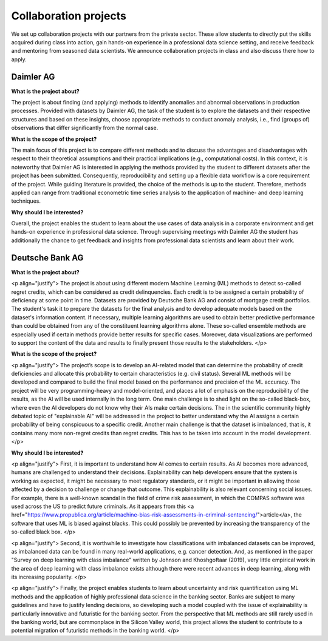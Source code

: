 Collaboration projects
======================

We set up collaboration projects with our partners from the private sector. These allow students to directly put the skills acquired during class into action, gain hands-on experience in a professional data science setting, and receive feedback and mentoring from seasoned data scientists. We announce collaboration projects in class and also discuss there how to apply.

Daimler AG
----------

**What is the project about?**

The project is about finding (and applying) methods to identify anomalies and abnormal observations in production processes. Provided with datasets by Daimler AG, the task of the student is to explore the datasets and their respective structures and based on these insights, choose appropriate methods to conduct anomaly analysis, i.e., find (groups of) observations that differ significantly from the normal case.

**What is the scope of the project?**

The main focus of this project is to compare different methods and to discuss the advantages and disadvantages with respect to their theoretical assumptions and their practical implications (e.g., computational costs). In this context, it is noteworthy that Daimler AG is interested in applying the methods provided by the student to different datasets after the project has been submitted. Consequently, reproducibility and setting up a flexible data workflow is a core requirement of the project. While guiding literature is provided, the choice of the methods is up to the student. Therefore, methods applied can range from traditional econometric time series analysis to the application of machine- and deep learning techniques.

**Why should I be interested?**

Overall, the project enables the student to learn about the use cases of data analysis in a corporate environment and get hands-on experience in professional data science. Through supervising meetings with Daimler AG the student has additionally the chance to get feedback and insights from professional data scientists and learn about their work.



Deutsche Bank AG
----------

**What is the project about?**

<p align="justify">
The project is about using different modern Machine Learning (ML) methods to detect so-called regret credits, which can be considered as credit delinquencies. Each credit is to be assigned a certain probability of deficiency at some point in time. Datasets are provided by Deutsche Bank AG and consist of mortgage credit portfolios. The student's task it to prepare the datasets for the final analysis and to develop adequate models based on the dataset's information content.
If necessary, multiple learning algorithms are used to obtain better predictive performance than could be obtained from any of the constituent learning algorithms alone. These so-called ensemble methods are especially used if certain methods provide better results for specific cases. Moreover, data visualizations are performed to support the content of the data and results to finally present those results to the stakeholders.
</p>
 
**What is the scope of the project?**

<p align="justify">
The project’s scope is to develop an AI-related model that can determine the probability of credit deficiencies and allocate this probability to certain characteristics (e.g. civil status). Several ML methods will be developed and compared to build the final model based on the performance and precision of the ML accuracy. The project will be very programming-heavy and model-oriented, and places a lot of emphasis on the reproducibility of the results, as the AI will be used internally in the long term. One main challenge is to shed light on the so-called black-box, where even the AI developers do not know why their AIs make certain decisions. The in the scientific community highly debated topic of "explainable AI" will be addressed in the project to better understand why the AI assigns a certain probability of being conspicuous to a specific credit. Another main challenge is that the dataset is imbalanced, that is, it contains many more non-regret credits than regret credits. This has to be taken into account in the model development. 
</p>
 
**Why should I be interested?**
 
<p align="justify">
First, it is important to understand how AI comes to certain results. As AI becomes more advanced, humans are challenged to understand their decisions. Explainability can help developers ensure that the system is working as expected, it might be necessary to meet regulatory standards, or it might be important in allowing those affected by a decision to challenge or change that outcome. This explainability is also relevant concerning social issues. For example, there is a well-known scandal in the field of crime risk assessment, in which the COMPAS software was used across the US to predict future criminals. As it appears from this <a href="https://www.propublica.org/article/machine-bias-risk-assessments-in-criminal-sentencing/">article</a>, the software that uses ML is biased against blacks. This could possibly be prevented by increasing the transparency of the so-called black box. 
</p>
 
<p align="justify">
Second, it is worthwhile to investigate how classifications with imbalanced datasets can be improved, as imbalanced data can be found in many real-world applications, e.g. cancer detection. And, as mentioned in the paper "Survey on deep learning with class imbalance" written by Johnson and Khoshgoftaar (2019), very little empirical work in the area of deep learning with class imbalance exists although there were recent advances in deep learning, along with its increasing popularity. 
</p>

<p align="justify">
Finally, the project enables students to learn about uncertainty and risk quantification using ML methods and the application of highly professional data science in the banking sector. Banks are subject to many guidelines and have to justify lending decisions, so developing such a model coupled with the issue of explainability is particularly innovative and futuristic for the banking sector. From the perspective that ML methods are still rarely used in the banking world, but are commonplace in the Silicon Valley world, this project allows the student to contribute to a potential migration of futuristic methods in the banking world. 
</p>
